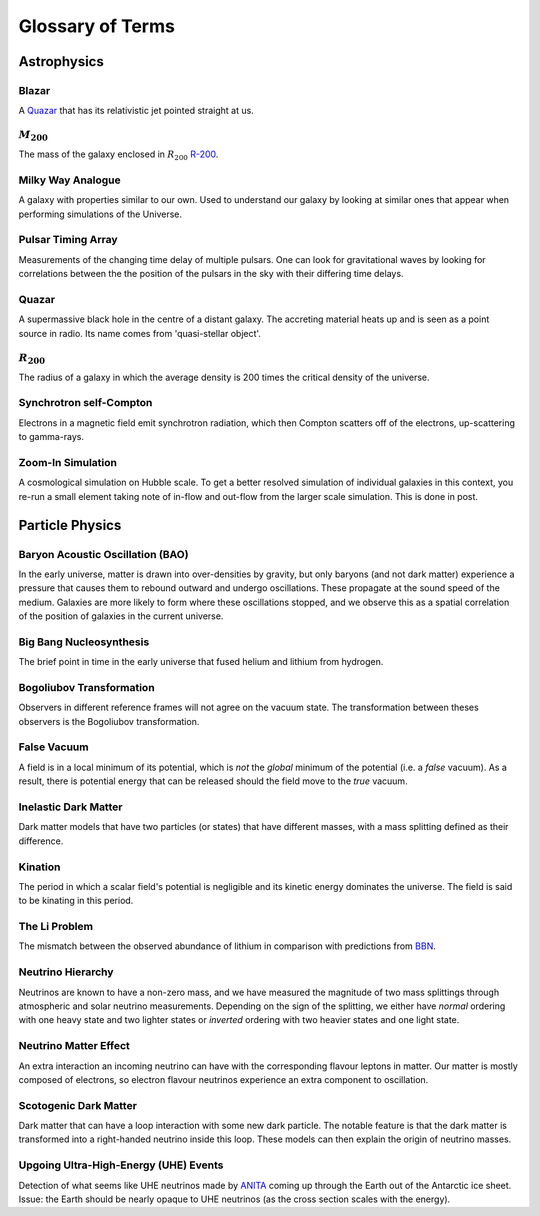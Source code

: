 Glossary of Terms
=================

Astrophysics
------------

.. _blazar:

Blazar
******
A `Quazar <quazar_>`_ that has its relativistic jet pointed straight at us.

.. _m-200:

:math:`M_{200}`
***************
The mass of the galaxy enclosed in :math:`R_{200}` `R-200 <r-200_>`_.

.. _milky-way-analogue:

Milky Way Analogue
******************
A galaxy with properties similar to our own. Used to understand our galaxy by
looking at similar ones that appear when performing simulations of the Universe.

.. _pta:

Pulsar Timing Array
*******************
Measurements of the changing time delay of multiple pulsars. One can look for
gravitational waves by looking for correlations between the the position of the
pulsars in the sky with their differing time delays.

.. _quazar:

Quazar
******
A supermassive black hole in the centre of a distant galaxy. The accreting
material heats up and is seen as a point source in radio. Its name comes from
'quasi-stellar object'.

.. _r-200:

:math:`R_{200}`
***************
The radius of a galaxy in which the average density
is 200 times the critical density of the universe.

.. _synchrotron-self-Compton:

Synchrotron self-Compton
************************
Electrons in a magnetic field emit synchrotron radiation, which then Compton
scatters off of the electrons, up-scattering to gamma-rays.

.. _zoom-in-sim:

Zoom-In Simulation
******************
A cosmological simulation on Hubble scale. To get a better resolved simulation
of individual galaxies in this context, you re-run a small element taking note
of in-flow and out-flow from the larger scale simulation. This is done in post.


Particle Physics
----------------

.. _bao:

Baryon Acoustic Oscillation (BAO)
*********************************
In the early universe, matter is drawn into over-densities by gravity, but only
baryons (and not dark matter) experience a pressure that causes them to rebound
outward and undergo oscillations. These propagate at the sound speed of the
medium. Galaxies are more likely to form where these oscillations stopped,
and we observe this as a spatial correlation of the position of galaxies in the
current universe.

.. _bbn:

Big Bang Nucleosynthesis
************************
The brief point in time in the early universe that fused helium and lithium from
hydrogen.

.. _bogoliubov:

Bogoliubov Transformation
*************************
Observers in different reference frames will not agree on the vacuum state. The
transformation between theses observers is the Bogoliubov transformation.

.. _false-vacuum:

False Vacuum
************
A field is in a local minimum of its potential, which is *not* the *global*
minimum of the potential (i.e. a *false* vacuum). As a result, there is potential energy that can be
released should the field move to the *true* vacuum.

.. _inelastic-dm:

Inelastic Dark Matter
*********************
Dark matter models that have two particles (or states) that have different
masses, with a mass splitting defined as their difference.

.. _kination:

Kination
********
The period in which a scalar field's potential is negligible and its kinetic
energy dominates the universe. The field is said to be kinating in this period.

.. _li-problem:

The Li Problem
**************
The mismatch between the observed abundance of lithium in comparison with
predictions from `BBN <bbn_>`_.

.. _nu-hierarchy:

Neutrino Hierarchy
******************
Neutrinos are known to have a non-zero mass, and we have measured the magnitude
of two mass splittings through atmospheric and solar neutrino measurements.
Depending on the sign of the splitting, we either have *normal* ordering with
one heavy state and two lighter states or *inverted* ordering with two heavier
states and one light state.

.. _nu-matter-effect:

Neutrino Matter Effect
**********************
An extra interaction an incoming neutrino can have with the corresponding
flavour leptons in matter. Our matter is mostly composed of electrons, so
electron flavour neutrinos experience an extra component to oscillation.

.. _scotogenic-dm:

Scotogenic Dark Matter
**********************
Dark matter that can have a loop interaction with some new dark particle. The
notable feature is that the dark matter is transformed into a right-handed
neutrino inside this loop. These models can then explain the origin of neutrino
masses.

.. _uhe-events:

Upgoing Ultra-High-Energy (UHE) Events
**************************************
Detection of what seems like UHE neutrinos made by `ANITA <https://en.wikipedia.org/wiki/Antarctic_Impulsive_Transient_Antenna>`_
coming up through the Earth out of the Antarctic ice sheet. Issue: the Earth
should be nearly opaque to UHE neutrinos (as the cross section scales with the
energy).
